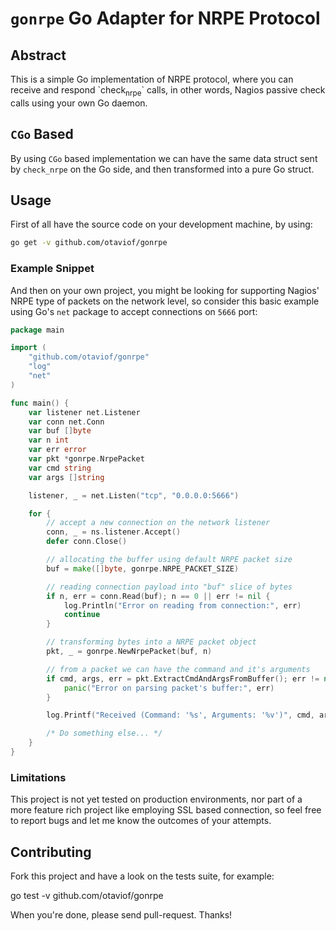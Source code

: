 * =gonrpe= Go Adapter for NRPE Protocol
** Abstract
This is a simple Go implementation of NRPE protocol, where you can receive and
respond `check_nrpe` calls, in other words, Nagios passive check calls using your
own Go daemon.

** =CGo= Based
By using =CGo= based implementation we can have the same data struct sent by
=check_nrpe= on the Go side, and then transformed into a pure Go struct.

** Usage
First of all have the source code on your development machine, by using:

#+BEGIN_SRC sh
go get -v github.com/otaviof/gonrpe
#+END_SRC

*** Example Snippet
And then on your own project, you might be looking for supporting Nagios' NRPE
type of packets on the network level, so consider this basic example using Go's
=net= package to accept connections on =5666= port:

#+BEGIN_SRC go
package main

import (
    "github.com/otaviof/gonrpe"
    "log"
    "net"
)

func main() {
    var listener net.Listener
    var conn net.Conn
    var buf []byte
    var n int
    var err error
    var pkt *gonrpe.NrpePacket
    var cmd string
    var args []string

    listener, _ = net.Listen("tcp", "0.0.0.0:5666")

    for {
        // accept a new connection on the network listener
        conn, _ = ns.listener.Accept()
        defer conn.Close()

        // allocating the buffer using default NRPE packet size
        buf = make([]byte, gonrpe.NRPE_PACKET_SIZE)

        // reading connection payload into "buf" slice of bytes
        if n, err = conn.Read(buf); n == 0 || err != nil {
            log.Println("Error on reading from connection:", err)
            continue
        }

        // transforming bytes into a NRPE packet object
        pkt, _ = gonrpe.NewNrpePacket(buf, n)

        // from a packet we can have the command and it's arguments
        if cmd, args, err = pkt.ExtractCmdAndArgsFromBuffer(); err != nil {
            panic("Error on parsing packet's buffer:", err)
        }

        log.Printf("Received (Command: '%s', Arguments: '%v')", cmd, args)

        /* Do something else... */
    }
}
#+END_SRC

*** Limitations
This project is not yet tested on production environments, nor part of a more
feature rich project like employing SSL based connection, so feel free to report
bugs and let me know the outcomes of your attempts.

** Contributing
Fork this project and have a look on the tests suite, for example:

#+BEGIN_EXAMPLE sh
go test -v github.com/otaviof/gonrpe
#+END_EXAMPLE

When you're done, please send pull-request. Thanks!
